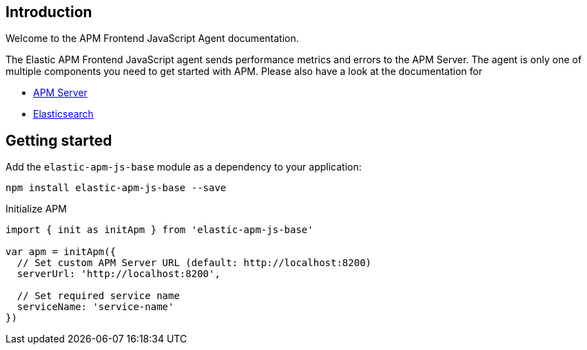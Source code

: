 [[intro]]
== Introduction

Welcome to the APM Frontend JavaScript Agent documentation.

The Elastic APM Frontend JavaScript agent sends performance metrics and errors to the APM Server.
The agent is only one of multiple components you need to get started with APM.
Please also have a look at the documentation for

 * https://www.elastic.co/guide/en/apm/server/current/index.html[APM Server]
 * https://www.elastic.co/guide/en/elasticsearch/reference/current/index.html[Elasticsearch]


[[getting-started]]
== Getting started

Add the `elastic-apm-js-base` module as a dependency to your application:

[source,bash]
----
npm install elastic-apm-js-base --save
----

Initialize APM

[source,js]
----
import { init as initApm } from 'elastic-apm-js-base'

var apm = initApm({
  // Set custom APM Server URL (default: http://localhost:8200)
  serverUrl: 'http://localhost:8200', 

  // Set required service name
  serviceName: 'service-name'
})
----
